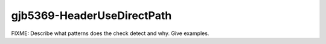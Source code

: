 .. title:: clang-tidy - gjb5369-HeaderUseDirectPath

gjb5369-HeaderUseDirectPath
===========================

FIXME: Describe what patterns does the check detect and why. Give examples.
